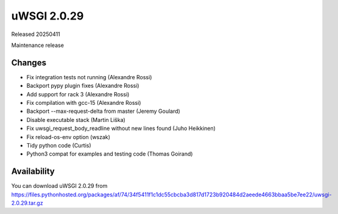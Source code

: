 uWSGI 2.0.29
============

Released 20250411

Maintenance release

Changes
-------

- Fix integration tests not running (Alexandre Rossi)
- Backport pypy plugin fixes (Alexandre Rossi)
- Add support for rack 3 (Alexandre Rossi)
- Fix compilation with gcc-15 (Alexandre Rossi)
- Backport --max-request-delta from master (Jeremy Goulard)
- Disable executable stack (Martin Liška)
- Fix uwsgi_request_body_readline without new lines found (Juho Heikkinen)
- Fix reload-os-env option (wszak)
- Tidy python code (Curtis)
- Python3 compat for examples and testing code (Thomas Goirand)

Availability
------------

You can download uWSGI 2.0.29 from https://files.pythonhosted.org/packages/af/74/34f5411f1c1dc55cbcba3d817d1723b920484d2aeede4663bbaa5be7ee22/uwsgi-2.0.29.tar.gz
